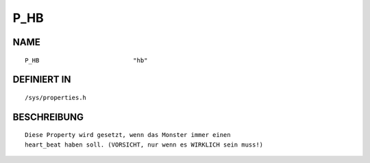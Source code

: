 P_HB
====

NAME
----
::

    P_HB                          "hb"                          

DEFINIERT IN
------------
::

    /sys/properties.h

BESCHREIBUNG
------------
::

     Diese Property wird gesetzt, wenn das Monster immer einen
     heart_beat haben soll. (VORSICHT, nur wenn es WIRKLICH sein muss!)

